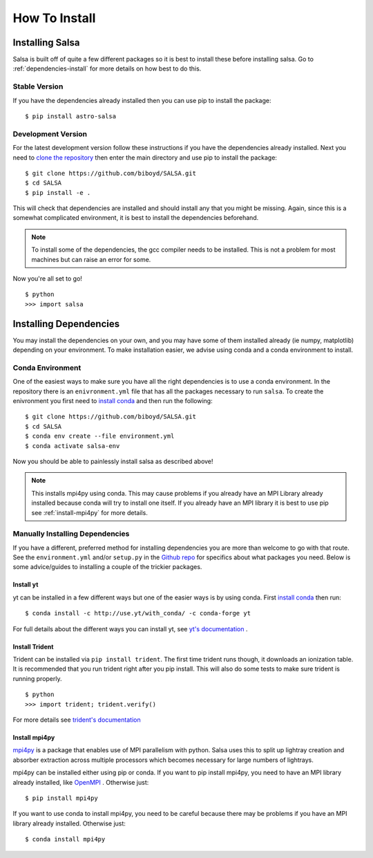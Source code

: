 .. _installation:

How To Install
==============

Installing Salsa
^^^^^^^^^^^^^^^^^

Salsa is built off of quite a few different packages so it is best to install
these before installing salsa. Go to :ref:`dependencies-install` for more details
on how best to do this.

Stable Version
--------------

If you have the dependencies already installed then you can use pip to install
the package: ::

  $ pip install astro-salsa

Development Version
-------------------

For the latest development version follow these instructions if you have the
dependencies already installed. Next you need to `clone the repository
<https://github.com/biboyd/SALSA>`_ then enter the main directory and use pip to
install the package: ::

  $ git clone https://github.com/biboyd/SALSA.git
  $ cd SALSA
  $ pip install -e .

This will check that dependencies are installed and should install any that you
might be missing. Again, since this is a somewhat complicated environment, it is
best to install the dependencies beforehand.

.. note::
  To install some of the dependencies, the gcc compiler needs to be installed.
  This is not a problem for most machines but can raise an error for some.

Now you're all set to go! ::

  $ python
  >>> import salsa

.. _dependencies-install:

Installing Dependencies
^^^^^^^^^^^^^^^^^^^^^^^
You may install the dependencies on your own, and you may have some of them installed
already (ie numpy, matplotlib) depending on your environment. To make installation
easier, we advise using conda and a conda environment to install.

.. _conda-install:

Conda Environment
-----------------

One of the easiest ways to make sure you have all the right dependencies is to
use a conda environment. In the repository there is an ``enivronment.yml`` file
that has all the packages necessary to run ``salsa``. To create the enivronment
you first need to
`install conda <https://docs.conda.io/projects/conda/en/latest/user-guide/install/index.html>`_
and then run the following: ::

  $ git clone https://github.com/biboyd/SALSA.git
  $ cd SALSA
  $ conda env create --file environment.yml
  $ conda activate salsa-env

Now you should be able to painlessly install salsa as described above!

.. note::
  This installs mpi4py using conda. This may cause problems if you already have
  an MPI Library already installed because conda will try to install one itself.
  If you already have an MPI library it is best to use pip see
  :ref:`install-mpi4py` for more details.

.. _manual_install:

Manually Installing Dependencies
---------------------------------

If you have a different, preferred method for installing dependencies you are more
than welcome to go with that route. See the ``environment.yml`` and/or ``setup.py``
in the `Github repo <https://github.com/biboyd/SALSA>`_ for specifics about what
packages you need. Below is some advice/guides to installing a couple of the
trickier packages.

.. _install-yt:

Install yt
*************

yt can be installed in a few different ways but one of the easier ways is by
using conda. First
`install conda <https://docs.conda.io/projects/conda/en/latest/user-guide/install/index.html>`_
then run: ::

  $ conda install -c http://use.yt/with_conda/ -c conda-forge yt

For full details about the different ways you can install yt, see
`yt's documentation <https://yt-project.org/doc/>`_ .

.. _install-trident:

Install Trident
****************

Trident can be installed via ``pip install trident``. The first time trident runs
though, it downloads an ionization table. It is recommended that you run trident
right after you pip install. This will also do some tests to make sure trident
is running properly. ::

  $ python
  >>> import trident; trident.verify()

For more details see `trident's documentation <https://trident.readthedocs.io/>`_

.. _install-mpi4py:

Install mpi4py
**************

`mpi4py <https://mpi4py.readthedocs.io/en/stable/index.html>`_ is a package that
enables use of MPI parallelism with python. Salsa uses this to split up lightray
creation and absorber extraction across multiple processors which becomes necessary
for large numbers of lightrays.

mpi4py can be installed either using pip or conda. If you want to pip install
mpi4py, you need to have an MPI library already installed, like
`OpenMPI <https://www.open-mpi.org/>`_ . Otherwise just: ::

  $ pip install mpi4py

If you want to use conda to install mpi4py, you need to be careful because there
may be problems if you have an MPI library already installed. Otherwise just: ::

  $ conda install mpi4py
